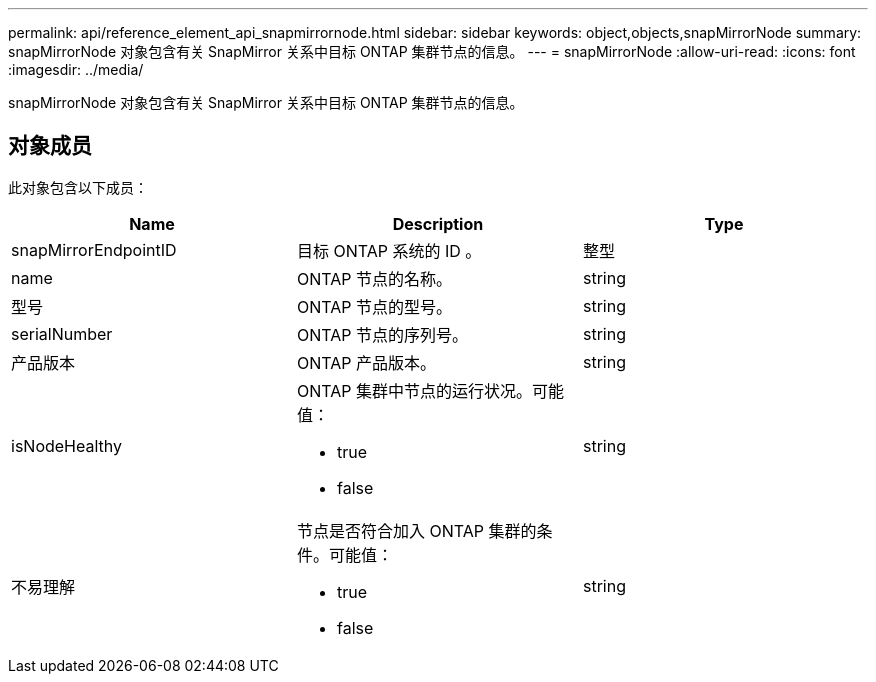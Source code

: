 ---
permalink: api/reference_element_api_snapmirrornode.html 
sidebar: sidebar 
keywords: object,objects,snapMirrorNode 
summary: snapMirrorNode 对象包含有关 SnapMirror 关系中目标 ONTAP 集群节点的信息。 
---
= snapMirrorNode
:allow-uri-read: 
:icons: font
:imagesdir: ../media/


[role="lead"]
snapMirrorNode 对象包含有关 SnapMirror 关系中目标 ONTAP 集群节点的信息。



== 对象成员

此对象包含以下成员：

|===
| Name | Description | Type 


 a| 
snapMirrorEndpointID
 a| 
目标 ONTAP 系统的 ID 。
 a| 
整型



 a| 
name
 a| 
ONTAP 节点的名称。
 a| 
string



 a| 
型号
 a| 
ONTAP 节点的型号。
 a| 
string



 a| 
serialNumber
 a| 
ONTAP 节点的序列号。
 a| 
string



 a| 
产品版本
 a| 
ONTAP 产品版本。
 a| 
string



 a| 
isNodeHealthy
 a| 
ONTAP 集群中节点的运行状况。可能值：

* true
* false

 a| 
string



 a| 
不易理解
 a| 
节点是否符合加入 ONTAP 集群的条件。可能值：

* true
* false

 a| 
string

|===